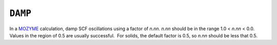 .. _DAMP:

``DAMP``
========

In a `MOZYME <mozyme.html>`__ calculation, damp SCF oscillations using a
factor of *n.nn*. *n.nn* should be in the range 1.0 < *n.nn* < 0.0. 
Values in the region of 0.5 are usually successful.  For solids, the
default factor is 0.5, so *n.nn* should be less that 0.5.
